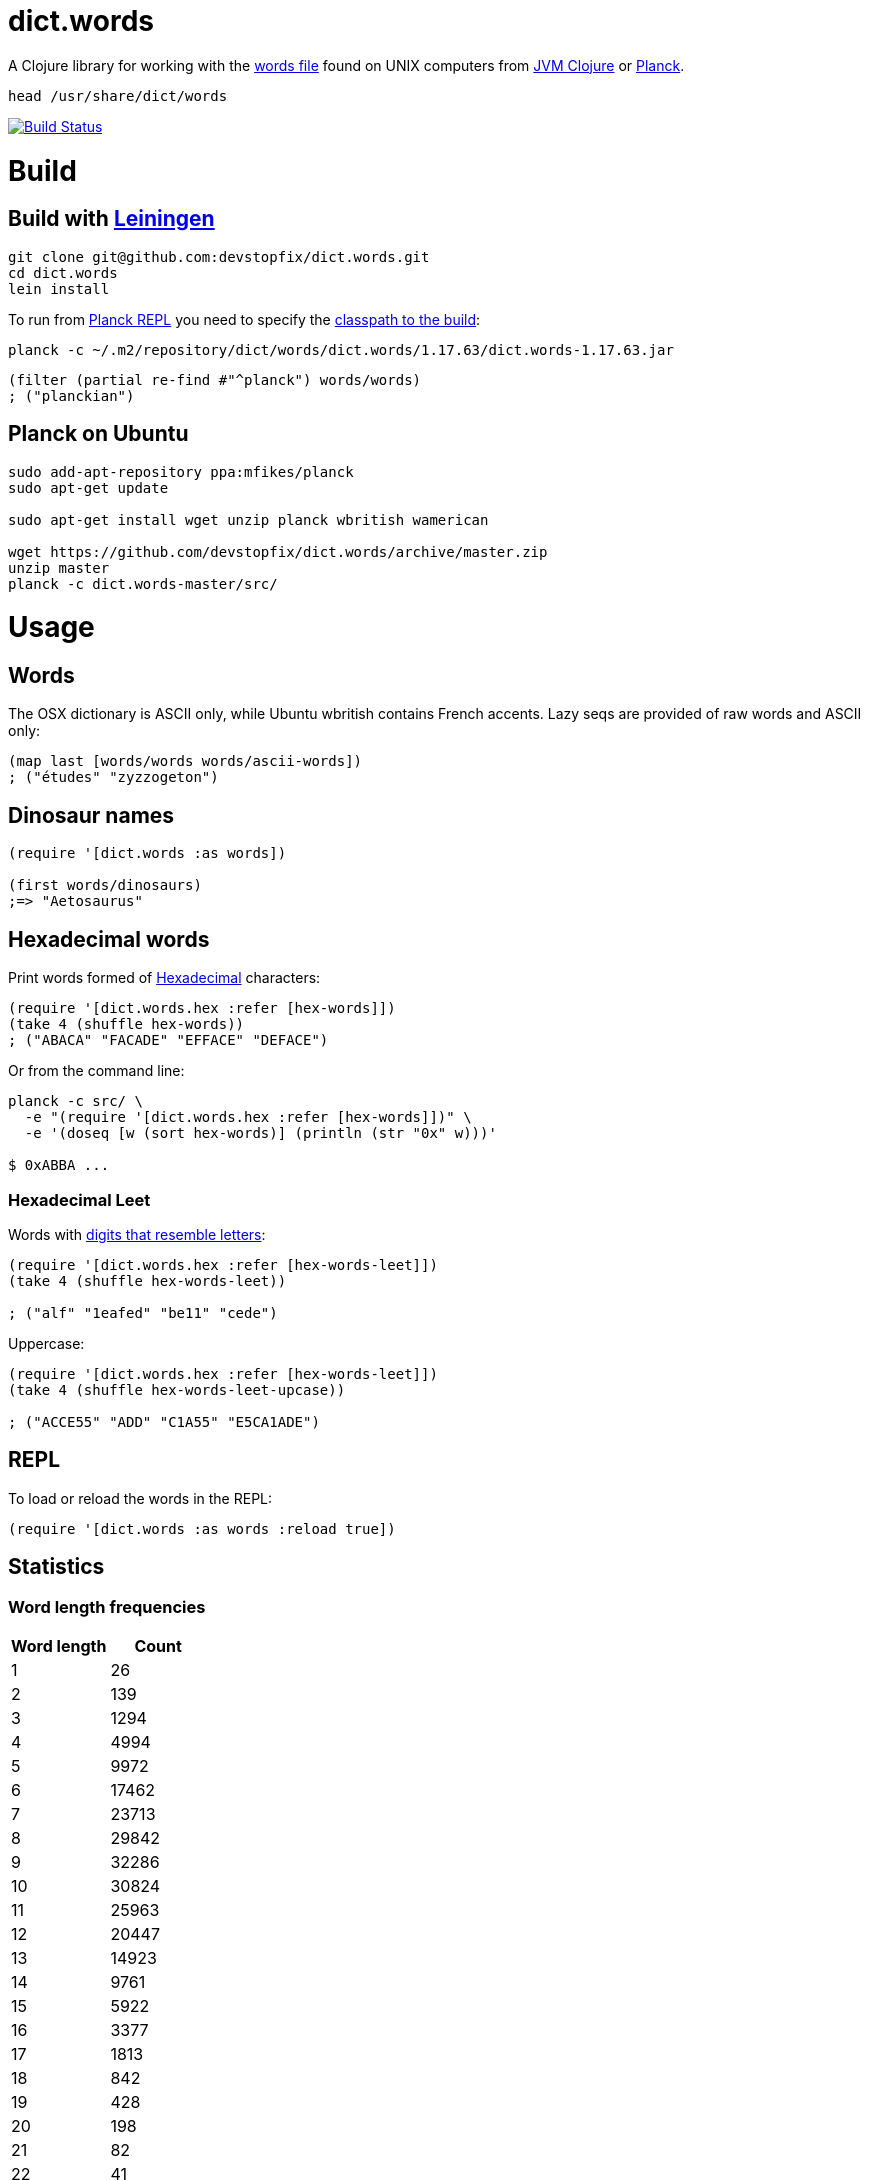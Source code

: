 # dict.words

A Clojure library for working with the https://en.wikipedia.org/wiki/Words_(Unix)[words file] found on UNIX computers from https://clojure.org/[JVM Clojure] or http://planck-repl.org/[Planck].

    head /usr/share/dict/words

image:https://travis-ci.org/devstopfix/dict.words.svg?branch=master["Build Status", link="https://travis-ci.org/devstopfix/dict.words"]

# Build

## Build with https://leiningen.org/[Leiningen]

[source,bash]
----
git clone git@github.com:devstopfix/dict.words.git
cd dict.words
lein install
----

To run from http://planck-repl.org/[Planck REPL] you need to specify the http://planck-repl.org/source-dev.html[classpath to the build]:

[source,bash]
----
planck -c ~/.m2/repository/dict/words/dict.words/1.17.63/dict.words-1.17.63.jar
----

[source,clojure]
----
(filter (partial re-find #"^planck") words/words)
; ("planckian")
----

## Planck on Ubuntu

[source,bash]
----
sudo add-apt-repository ppa:mfikes/planck
sudo apt-get update

sudo apt-get install wget unzip planck wbritish wamerican

wget https://github.com/devstopfix/dict.words/archive/master.zip
unzip master
planck -c dict.words-master/src/
----


# Usage

## Words

The OSX dictionary is ASCII only, while Ubuntu wbritish contains French accents. Lazy seqs are provided of raw words and ASCII only:

[source,clojure]
----
(map last [words/words words/ascii-words])
; ("études" "zyzzogeton")
----

## Dinosaur names

[source,clojure]
----
(require '[dict.words :as words])

(first words/dinosaurs)
;=> "Aetosaurus"
----

## Hexadecimal words

Print words formed of https://en.wikipedia.org/wiki/Hexadecimal[Hexadecimal] characters:

[source,clojure]
----
(require '[dict.words.hex :refer [hex-words]])
(take 4 (shuffle hex-words))
; ("ABACA" "FACADE" "EFFACE" "DEFACE")
----

Or from the command line:

[source,bash]
----
planck -c src/ \
  -e "(require '[dict.words.hex :refer [hex-words]])" \
  -e '(doseq [w (sort hex-words)] (println (str "0x" w)))'

$ 0xABBA ...
----

### Hexadecimal Leet

Words with https://simple.wikipedia.org/wiki/Leet#Numbers_for_letters[digits that resemble letters]:

[source,clojure]
----
(require '[dict.words.hex :refer [hex-words-leet]])
(take 4 (shuffle hex-words-leet))

; ("alf" "1eafed" "be11" "cede")
----

Uppercase:

[source,clojure]
----
(require '[dict.words.hex :refer [hex-words-leet]])
(take 4 (shuffle hex-words-leet-upcase))

; ("ACCE55" "ADD" "C1A55" "E5CA1ADE")
----


## REPL

To load or reload the words in the REPL:

[source,clojure]
----
(require '[dict.words :as words :reload true])
----

## Statistics

### Word length frequencies

[format="csv", options="header", cols=">,>"]
|===
Word length, Count
1, 26
2, 139
3, 1294
4, 4994
5, 9972
6, 17462
7, 23713
8, 29842
9, 32286
10, 30824
11, 25963
12, 20447
13, 14923
14, 9761
15, 5922
16, 3377
17, 1813
18, 842
19, 428
20, 198
21, 82
22, 41
23, 17
24, 5
|===

[source,clojure]
----
(require '[dict.words :as words])

(->> words/words
     (map count)
     (frequencies)
     (sort-by first))
----

## License

Copyright © 2017 Devstopfix

Distributed under the Eclipse Public License either version 1.0 or (at
your option) any later version.
